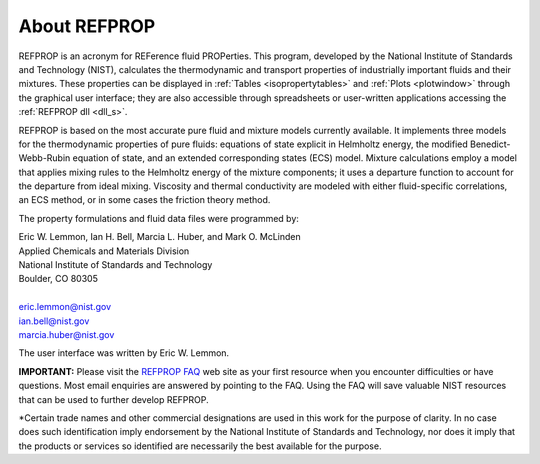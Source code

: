 .. _aboutrefprop: 

*************
About REFPROP
*************

REFPROP is an acronym for REFerence fluid PROPerties. This program, developed by the National Institute of Standards and Technology (NIST), calculates the thermodynamic and transport properties of industrially important fluids and their mixtures. These properties can be displayed in :ref:`Tables <isopropertytables>`  and :ref:`Plots <plotwindow>`  through the graphical user interface; they are also accessible through spreadsheets or user-written applications accessing the :ref:`REFPROP dll <dll_s>`.

REFPROP is based on the most accurate pure fluid and mixture models currently available. It implements three models for the thermodynamic properties of pure fluids: equations of state explicit in Helmholtz energy, the modified Benedict-Webb-Rubin equation of state, and an extended corresponding states (ECS) model. Mixture calculations employ a model that applies mixing rules to the Helmholtz energy of the mixture components; it uses a departure function to account for the departure from ideal mixing. Viscosity and thermal conductivity are modeled with either fluid-specific correlations, an ECS method, or in some cases the friction theory method.

The property formulations and fluid data files were programmed by:

| Eric W. Lemmon, Ian H. Bell, Marcia L. Huber, and Mark O. McLinden
| Applied Chemicals and Materials Division
| National Institute of Standards and Technology
| Boulder, CO 80305
| 
| eric.lemmon@nist.gov
| ian.bell@nist.gov
| marcia.huber@nist.gov

The user interface was written by Eric W. Lemmon.

**IMPORTANT:** Please visit the `REFPROP FAQ <https://pages.nist.gov/REFPROP-docs/>`_ web site as your first resource when you encounter difficulties or have questions. Most email enquiries are answered by pointing to the FAQ. Using the FAQ will save valuable NIST resources that can be used to further develop REFPROP.

*Certain trade names and other commercial designations are used in this work for the purpose of clarity. In no case does such identification imply endorsement by the National Institute of Standards and Technology, nor does it imply that the products or services so identified are necessarily the best available for the purpose.
